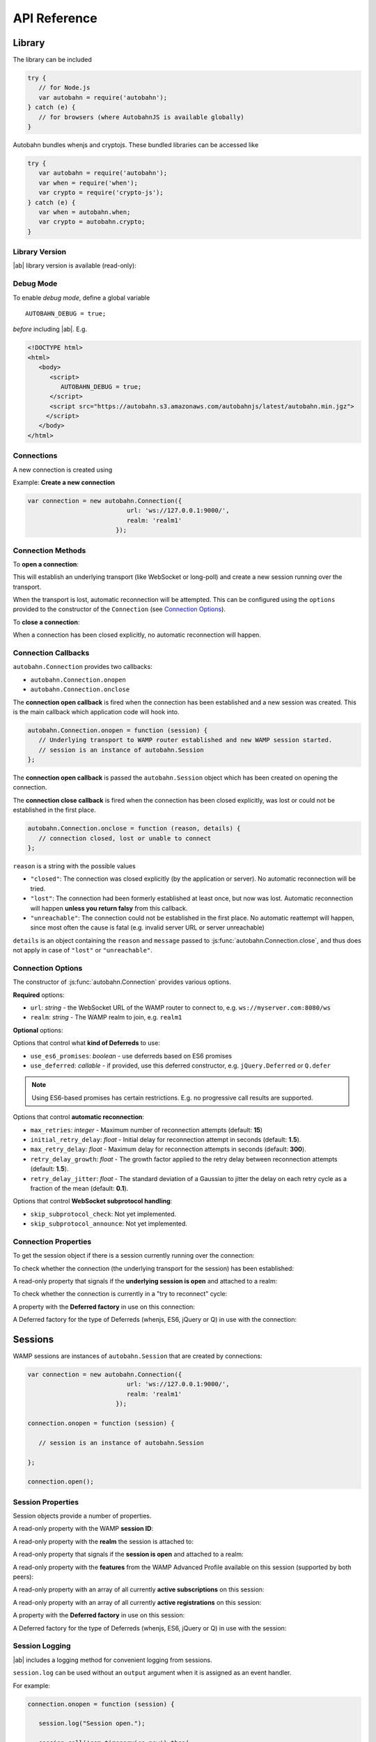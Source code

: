 .. _reference:


API Reference
=============


Library
-------

The library can be included

.. code-block:: javascript

   try {
      // for Node.js
      var autobahn = require('autobahn');
   } catch (e) {
      // for browsers (where AutobahnJS is available globally)
   }


Autobahn bundles whenjs and cryptojs. These bundled libraries can be accessed like

.. code-block:: javascript

   try {
      var autobahn = require('autobahn');
      var when = require('when');
      var crypto = require('crypto-js');
   } catch (e) {
      var when = autobahn.when;
      var crypto = autobahn.crypto;
   }


Library Version
+++++++++++++++

|ab| library version is available (read-only):

.. js:function:: autobahn.version

   :returns: *string* - version number of loaded library


Debug Mode
++++++++++

To enable *debug mode*, define a global variable

::

   AUTOBAHN_DEBUG = true;

*before* including |ab|. E.g.

.. code-block:: html

   <!DOCTYPE html>
   <html>
      <body>
         <script>
            AUTOBAHN_DEBUG = true;
         </script>
         <script src="https://autobahn.s3.amazonaws.com/autobahnjs/latest/autobahn.min.jgz">
        </script>
      </body>
   </html>


Connections
+++++++++++

A new connection is created using

.. js:function:: autobahn.Connection(options)

   :param object options: connection options

   :returns: *object* - autobahn connection object

Example: **Create a new connection**

.. code-block:: javascript

   var connection = new autobahn.Connection({
                              url: 'ws://127.0.0.1:9000/',
                              realm: 'realm1'
                           });


Connection Methods
++++++++++++++++++

To **open a connection**:

.. js:function:: autobahn.Connection.open

This will establish an underlying transport (like WebSocket or long-poll) and create a new session running over the transport.

When the transport is lost, automatic reconnection will be attempted. This can be configured using the ``options`` provided to the constructor of the ``Connection`` (see `Connection Options`_).

To **close a connection**:

.. js:function::   autobahn.Connection.close(reason, message)

   :param uri reason: optional WAMP URI providing a closing reason, e.g. ``com.myapp.close.signout`` to the server-side. If no reason is given, the default URI ``wamp.goodbye.normal`` is sent.
   :param string message: optional (human readable) closing message

   :returns: *string* on connection close error, else *undefined*

When a connection has been closed explicitly, no automatic reconnection will happen.


Connection Callbacks
++++++++++++++++++++

``autobahn.Connection`` provides two callbacks:

* ``autobahn.Connection.onopen``
* ``autobahn.Connection.onclose``

The **connection open callback** is fired when the connection has been established and a new session was created. This is the main callback which application code will hook into.

.. code-block:: javascript

   autobahn.Connection.onopen = function (session) {
      // Underlying transport to WAMP router established and new WAMP session started.
      // session is an instance of autobahn.Session
   };

The **connection open callback** is passed the ``autobahn.Session`` object which has been created on opening the connection.

The **connection close callback** is fired when the connection has been closed explicitly, was lost or could not be established in the first place.

.. code-block:: javascript

   autobahn.Connection.onclose = function (reason, details) {
      // connection closed, lost or unable to connect
   };

``reason`` is a string with the possible values

* ``"closed"``: The connection was closed explicitly (by the application or server). No automatic reconnection will be tried.
* ``"lost"``: The connection had been formerly established at least once, but now was lost. Automatic reconnection will happen **unless you return falsy** from this callback.
* ``"unreachable"``: The connection could not be established in the first place. No automatic reattempt will happen, since most often the cause is fatal (e.g. invalid server URL or server unreachable)

``details`` is an object containing the ``reason`` and ``message`` passed to :js:func:`autobahn.Connection.close`, and thus does not apply in case of ``"lost"`` or ``"unreachable"``.

Connection Options
++++++++++++++++++

The constructor of :js:func:`autobahn.Connection` provides various options.

**Required** options:

* ``url``: *string* - the WebSocket URL of the WAMP router to connect to, e.g. ``ws://myserver.com:8080/ws``
* ``realm``: *string* - The WAMP realm to join, e.g. ``realm1``

**Optional** options:

Options that control what **kind of Deferreds** to use:

* ``use_es6_promises``: *boolean* - use deferreds based on ES6 promises
* ``use_deferred``: *callable* - if provided, use this deferred constructor, e.g. ``jQuery.Deferred`` or ``Q.defer``

.. note:: Using ES6-based promises has certain restrictions. E.g. no progressive call results are supported.

Options that control **automatic reconnection**:

* ``max_retries``: *integer* - Maximum number of reconnection attempts (default: **15**)
* ``initial_retry_delay``: *float* - Initial delay for reconnection attempt in seconds (default: **1.5**).
* ``max_retry_delay``: *float* - Maximum delay for reconnection attempts in seconds (default: **300**).
* ``retry_delay_growth``: *float* - The growth factor applied to the retry delay between reconnection attempts (default: **1.5**).
* ``retry_delay_jitter``: *float* - The standard deviation of a Gaussian to jitter the delay on each retry cycle as a fraction of the mean (default: **0.1**).

Options that control **WebSocket subprotocol handling**:

* ``skip_subprotocol_check``: Not yet implemented.
* ``skip_subprotocol_announce``: Not yet implemented.


Connection Properties
+++++++++++++++++++++

To get the session object if there is a session currently running over the connection:

.. js:attribute:: Connection.session

   Returns an instance of ``autobahn.Session`` if there is a session currently running on the connection.

To check whether the connection (the underlying transport for the session) has been established:

.. js:attribute:: Connection.isConnected

   Returns ``true`` if the Connection is open.
   
A read-only property that signals if the **underlying session is open** and attached to a realm:

.. js:attribute:: Connection.isOpen

   Returns ``true`` if the underlying session is open.

To check whether the connection is currently in a "try to reconnect" cycle:

.. js:attribute:: Connection.isRetrying

   Returns ``true`` if reconnects are being attempted.


A property with the **Deferred factory** in use on this connection:

.. js:attribute:: Connection.defer

   Returns the Deferred factory function in use on the connection.


A Deferred factory for the type of Deferreds (whenjs, ES6, jQuery or Q) in use with the connection:

.. js:function:: Connection.defer

   :returns: a Deferred of the type specified in the call to the connection constructor :js:func:`autobahn.Connection`


Sessions
--------

WAMP sessions are instances of ``autobahn.Session`` that are created by connections:

.. code-block:: javascript

   var connection = new autobahn.Connection({
                              url: 'ws://127.0.0.1:9000/',
                              realm: 'realm1'
                           });

   connection.onopen = function (session) {

      // session is an instance of autobahn.Session

   };

   connection.open();


Session Properties
++++++++++++++++++

Session objects provide a number of properties.

A read-only property with the WAMP **session ID**:

.. js:attribute:: Session.id

   Returns the session ID as an integer.

A read-only property with the **realm** the session is attached to:

.. js:attribute:: Session.realm

   Returns the realm the session is attached to as a string.

A read-only property that signals if the **session is open** and attached to a realm:

.. js:attribute:: Session.isOpen

   Returns ``true`` if the session is open.

A read-only property with the **features** from the WAMP Advanced Profile available on this session (supported by both peers):

.. js:attribute:: Session.features

   Returns an object with the roles the client implements and the available advanced features for each role.

A read-only property with an array of all currently **active subscriptions** on this session:

.. js:attribute:: Session.subscriptions

   Returns an array with the subscription objects for all currently active subscriptions.

A read-only property with an array of all currently **active registrations** on this session:

.. js:attribute:: Session.registrations

   Returns an array with the registration objects for all currently active registrations.

A property with the **Deferred factory** in use on this session:

.. js:attribute:: Session.defer

   Returns the Deferred factory function in use on the session.

A Deferred factory for the type of Deferreds (whenjs, ES6, jQuery or Q) in use with the session:

.. js:function:: Session.defer

   :returns: a Deferred of the type specified in the call to the session constructor :js:func:`autobahn.Connection`



Session Logging
+++++++++++++++

|ab| includes a logging method for convenient logging from sessions.


.. js:function:: session.log(output)

   :param any output: *optional* the output to log - any JavaScript data type

``session.log`` can be used without an ``output`` argument when it is assigned as an event handler.

For example:

.. code-block:: javascript

   connection.onopen = function (session) {

      session.log("Session open.");

      session.call('com.timeservice.now').then(
            session.log;
      );
   };

which will log to the console:

::

   WAMP session 2838853860563188 on 'realm1' at 3.902 ms
      Session open.
   WAMP session 2838853860563188 on 'realm1' at 4.679 ms
      2014-03-13T14:09:07Z

where ``2014-03-13T14:09:07Z`` is the return value of the call to ``com.timeservice.now``.

The log method will log the WAMP session ID and the realm of the session, as well as a timestamp that provides the time elapsed since the *construction* of the ``autobahn.Session`` object.


URI Shortcuts
+++++++++++++

Establish an URI prefix to be used as a shortcut in WAMp interactions on ``session``:

.. js:function:: session.prefix(shortcut, prefix)

   :param string shortcut: the shortcut for the provided prefix URI
   :param URI prefix: an URI prefix

.. note:: URI prefixes must only contain full URI components, i.e. stop at a '.' separation of an URI. 'com.myapp.topics' is a valid prefix if it is to be used as part of full URI 'com.myapp.topics.one', but invalid if it is intended to be combined with a suffix to form 'com.myapp.topicsnew'.


**Example**:

.. code-block:: javascript

   session.prefix('api', 'com.myapp.service');

You can then use `CURIEs <http://en.wikipedia.org/wiki/CURIE>`_ in addition to URIs:

.. code-block:: javascript

   session.call('api:add2').then(...);

which is equivalent to

.. code-block:: javascript

   session.call('com.myapp.service.add2').then(...);

To remove a prefix:

.. code-block:: javascript

   session.prefix('api', null);

To resolve a prefix *(normally not needed in user code)*:

.. code-block:: javascript

   session.resolve('api:add2');


Subscribe
---------

To subscribe to a topic on a `session`:

.. js:function:: session.subscribe(topic, handler, options)

   :param URI topic: is the URI of the topic to subscribe to
   :param callable handler: the event handler that should consume events
   :param object options: *optional* - options for subscription (see below)

   :returns: *promise* that resolves to an instance of ``autobahn.Subscription`` when successful, or rejects with an instance of ``autobahn.Error`` when unsuccessful


The ``handler`` must be a callable

::

    function (args, kwargs, details)

where

1. ``args`` is an array with event payload
2. ``kwargs`` is an object with event payload
3. ``details`` is an object which provides event metadata


Example: **Subscribe to a topic**

.. code-block:: javascript

   function on_event1(args, kwargs, details) {
      // event received, do something ..
   }

   session.subscribe('com.myapp.topic1', on_event1).then(
      function (subscription) {
         // subscription succeeded, subscription is an instance of autobahn.Subscription
      },
      function (error) {
         // subscription failed, error is an instance of autobahn.Error
      }
   );

or, differently notated, but functionally equivalent

.. code-block:: javascript

   var d = session.subscribe('com.myapp.topic1', on_event1);

   d.then(
      function (subscription) {
         // subscription succeeded, subscription is an instance of autobahn.Subscription
      },
      function (error) {
         // subscription failed, error is an instance of autobahn.Error
      }
   );

Complete Examples:

* `PubSub Basic <https://github.com/tavendo/AutobahnPython/tree/master/examples/twisted/wamp/basic/pubsub/basic>`_


Active Subscriptions
++++++++++++++++++++

A list of subscriptions (in no particular order) currently active on a ``session`` may be accessed via :js:attr:`Session.subscriptions`.

This returns an array of ``autobahn.Subscription`` objects. E.g.

.. code-block:: javascript

   var subs = session.subscriptions;
   for (var i = 0; i < subs.length; ++i) {
      console.log("Active subscription with ID " + subs[i].id);
   }

.. note:: Caution: This property and the subscription objects returned should be considered read-only. DO NOT MODIFY.


Unsubscribing
+++++++++++++

You can unsubscribe a previously established ``subscription``

.. js:function:: session.unsubscribe(subscription)

   :param object subscription: an instance of autobahn.Subscription

   :returns: a *promise* that resolves with a boolean value when successful or rejects with an instance of ``autobahn.Error`` when unsuccessful.

.. note:: If successful, the boolean returned indicates whether the underlying WAMP subscription was actually ended (``true``) or not, since there still are application handlers in place due to multiple client-side subscriptions for the same WAMP subscription to the broker.


Example: **Unsubscribing a subscription**

.. code-block:: javascript

   var sub1;

   session.subscribe('com.myapp.topic1', on_event1).then(
      function (subscription) {
         sub1 = subscription;
      }
   );

   ...

   session.unsubscribe(sub1).then(
      function (gone) {
         // successfully unsubscribed sub1
      },
      function (error) {
         // unsubscribe failed
      }
   );


Complete Examples:

* `PubSub Unsubscribe <https://github.com/tavendo/AutobahnPython/tree/master/examples/twisted/wamp/basic/pubsub/unsubscribe>`_


Publish
-------

To publish an event on a ``session``:

.. js:function:: session.publish(topic, args, kwargs, options)

   :param URI topic: the URI of the topic to publish to
   :param array args: *optional* - application event payload
   :param object kwargs: *optional* - application event payload
   :param object options: *optional* - specifies options for publication (see below)

   :returns: a *promise* if ``options.acknowledge`` is set, else nothing

Examples: **Publish an event**

.. code-block:: javascript

   session.publish('com.myapp.hello', ['Hello, world!']);

.. code-block:: javascript

   session.publish('com.myapp.hello', [], { text: 'Hello, world' })

Complete Examples:

* `PubSub Basic <https://github.com/tavendo/AutobahnPython/tree/master/examples/twisted/wamp/basic/pubsub/basic>`_
* `PubSub Complex Payload <https://github.com/tavendo/AutobahnPython/tree/master/examples/twisted/wamp/basic/pubsub/complex>`_


Acknowledgement
+++++++++++++++

By default, a publish is not acknowledged by the *Broker*, and the *Publisher* receives no feedback whether the publish was indeed successful or not.

If supported by the *Broker*, a *Publisher* may request acknowledgement of a publish via the option ``acknowledge`` set to ``true``.

With acknowledged publish, the publish method will return a promise that will resolve to an instance of ``autobahn.Publication`` when the publish was successful, or reject with an ``autobahn.Error`` when the publish was unsuccessful.

Example: **Publish with acknowledge**

.. code-block:: javascript

   session.publish('com.myapp.hello', ['Hello, world!'], {}, {acknowledge: true}).then(
      function (publication) {
         // publish was successful
      },
      function (error) {
         // publish failed
      };
   );


Receiver Black-/Whitelisting
++++++++++++++++++++++++++++

If the feature is supported by the *Broker*, a *Publisher* may restrict the actual receivers of an event beyond those subscribed via the options

* ``exclude``
* ``eligible``

``exclude`` is an array of WAMP session IDs providing an explicit list of (potential) *Subscribers* that won't receive a published event, even though they might be subscribed. In other words, ``exclude`` is a blacklist of (potential) *Subscribers*.

``eligible`` is an array of WAMP session IDs providing an explicit list of (potential) *Subscribers* that are allowed to receive a published event. In other words, ``eligible`` is a whitelist of (potential) *Subscribers*.

The *Broker* will dispatch events published only to *Subscribers* that are not explicitly excluded via ``exclude`` **and** which are explicitly eligible via ``eligible``.

Example: **Publish with exclude**

.. code-block:: javascript

   session.publish('com.myapp.hello', ['Hello, world!'], {}, {exclude: [123, 456]});

The event will be received by all *Subscribers* to topic ``com.myapp.hello``, but not the sessions with IDs ``123`` and ``456`` (if those sessions are subscribed anyway).

Example: **Publish with eligible**

.. code-block:: javascript

   session.publish('com.myapp.hello', ['Hello, world!'], {}, {eligible: [123, 456]});

The event will be received by the sessions with IDs ``123`` and ``456``, if those sessions are subscribed to topic ``com.myapp.hello``.


Publisher Exclusion
+++++++++++++++++++

By default, a *Publisher* of an event will not itself receive an event published, even when subscribed to the topic the *Publisher* is publishing to.

If supported by the *Broker*, this behavior can be overridden via the option ``exclude_me`` set to ``false``.

Example: **Publish without excluding publisher**

.. code-block:: javascript

   session.publish('com.myapp.hello', ['Hello, world!'], {}, {exclude_me: false});


Publisher Identification
++++++++++++++++++++++++

If the feature is supported by the *Broker*, a *Publisher* may request the disclosure of its identity (its WAMP session ID) to receivers of a published event via the option ``disclose_me`` set to ``true``.

Example: **Publish with publisher disclosure**

.. code-block:: javascript

   session.publish('com.myapp.hello', ['Hello, world!'], {}, {disclose_me: true});

If the *Broker* allows the disclosure, receivers can consume the *Publisher's* session ID like this:

.. code-block:: javascript

   function on_event(args, kwargs, details) {
     // details.publisher provides the Publisher's WAMP session ID
     // details.publication provides the event ID
   }

   session.subscribe(on_event, 'com.myapp.topic1');


Register
--------

To register a procedure on a ``session`` for remoting:

.. js:function:: session.register(procedure, endpoint, options)

   :param URI procedure: the URI of the procedure to register
   :param callable endpoint: the function that provides the procedure implementation
   :param object options: *optional* - specifies options for registration (see below)

   :returns: a *promise* that resolves to an instance of ``autobahn.Registration`` when successful, or rejects with an instance of ``autobahn.Error`` when unsuccessful.

The ``endpoint`` must be a callable

    function (args, kwargs, details)

where

1. ``args`` is an array with call arguments
2. ``kwargs`` is an object with call arguments
3. ``details`` is an object which provides call metadata

and which returns either a plain value or a promise, and the value is serializable or an instance of ``autobahn.Result``.

The ``autobahn.Result`` wrapper is used when returning a complex value (multiple positional return values and/or keyword return values).


Example: **Register a procedure**

.. code-block:: javascript

   function myproc1(args, kwargs, details) {
      // invocation .. do something and return a plain value or a promise ..
   }

   session.register('com.myapp.proc1', myproc1).then(
      function (registration) {
         // registration succeeded, registration is an instance of autobahn.Registration
      },
      function (error) {
         // registration failed, error is an isntance of autobahn.Error
      }
   );


Complete Examples:

* `RPC Time Service <https://github.com/tavendo/AutobahnPython/tree/master/examples/twisted/wamp/basic/rpc/timeservice>`_
* `RPC Arguments <https://github.com/tavendo/AutobahnPython/tree/master/examples/twisted/wamp/basic/rpc/arguments>`_
* `RPC Complex Result <https://github.com/tavendo/AutobahnPython/tree/master/examples/twisted/wamp/basic/rpc/complex>`_
* `RPC Slow Square <https://github.com/tavendo/AutobahnPython/tree/master/examples/twisted/wamp/basic/rpc/slowsquare>`_


Active Registrations
++++++++++++++++++++

A list of registrations (in no particular order) currently active on a ``session`` may be accessed like via :js:attr:`Session.registrations`.

This returns an array of ``autobahn.Registration`` objects. E.g.

.. code-block:: javascript

   var regs = session.registrations;
   for (var i = 0; i < regs.length; ++i) {
      console.log("Active registration with ID " + regs[i].id);
   }

.. note:: Caution: This property and the registration objects returned should be considered read-only. DO NOT MODIFY.


Unregistering
+++++++++++++

You can unregister a previously established ``registration``

.. js:function:: session.unregister(registration)

   :param object registration: instance of autobahn.Registration

   :returns: a *promise* that resolves with no value when successful or rejects with an instance of ``autobahn.Error`` when unsuccessful.


Example: **Unregistering a registration**

.. code-block:: javascript

   var reg1;

   session.register('com.myapp.proc1', myproc1).then(
      function (registration) {
         reg1 = registration;
      }
   );

   ...

   session.unregister(reg1).then(
      function () {
         // successfully unregistered reg1
      },
      function (error) {
         // unregister failed
      }
   );



Call
----

To call a remote procedure from a ``session``:

.. js:function:: session.call(procedure, args, kwargs, options)

   :param URI procedure: the URI of the procedure to call
   :param array args: *optional* - call arguments
   :param object kwargs: *optional* - call arguments
   :param object options: *optional* - options for the call (see below)

   :returns: a *promise* that will resolve to the call result if successful (either a plain value or an instance of ``autobahn.Result``) or reject with an instance of ``autobahn.Error``.

Example: **Call a procedure**

.. code-block:: javascript

   session.call('com.arguments.add2', [2, 3]).then(
      function (result) {
         // call was successful
      },
      function (error) {
         // call failed
      }
   );


Complete Examples:

* `RPC Time Service <https://github.com/tavendo/AutobahnPython/tree/master/examples/twisted/wamp/basic/rpc/timeservice>`_
* `RPC Arguments <https://github.com/tavendo/AutobahnPython/tree/master/examples/twisted/wamp/basic/rpc/arguments>`_
* `RPC Complex Result <https://github.com/tavendo/AutobahnPython/tree/master/examples/twisted/wamp/basic/rpc/complex>`_
* `RPC Slow Square <https://github.com/tavendo/AutobahnPython/tree/master/examples/twisted/wamp/basic/rpc/slowsquare>`_


Errors
++++++

On an error with a PRC call, a error object is passed to the error handler defined in the call. This has three properties:

* error URI
* an array of error arguments
* an object with error arguments

Throwing an error in a registered procedure can happen in one of two ways:

* by defining an array of error arguments
* by creating a ``autobahn.Error`` object

In the first case, the ``error URI`` is set to a default value, and the object of error arguments remains emtpy, i.e. if you do

.. code-block:: javascript

   throw ['this is just an error', 'with an array of arguments'];

logging this in the caller will come out something like

::

   wamp.error.runtime_error ["this is just an error", "with an array of arguments"] Object {}

When defining an ``autobahn.Error` object, all three properties can be defined. I.e. doing

.. code-block:: javascript

   throw new autobahn.Error('com.myapp.error', ['this is a more complex error'], {a: 23, b: 9});

and logging this in the caller will lead to something like

::

   com.myapp.error ['this is a more complex error'] Object {a: 23, b: 9}


Complete Examples:

* `RPC Errors <https://github.com/tavendo/AutobahnPython/tree/master/examples/twisted/wamp/basic/rpc/errors>`_


Progressive Results
+++++++++++++++++++

Instead of returning just a single, final result, a remote procedure can return progressive results, if this is requested by the caller.

Progressive results are part of the advanced spec for WAMP, and may not be supported by all WAMP routers.

An example for a call requesting progressive call results would be

.. code-block:: javascript

   session.call('com.myapp.longop', [10], {}, {receive_progress: true}).then(
      function (res) {
         console.log("Final:", res);
         connection.close();
      },
      function (err) {
      },
      function (progress) {
         console.log(progress);
      }
   );

Here a third callback has been added, which is fired on each receipt of a progressive result event.

In the backend, the function for returning progressive results could be something like

.. code-block:: javascript

   if (details.progress) {
      for (var i = 0; i < 5; i++) {
         details.progress(i);
      }
      return "progressive result"
   } else {
      return "single result";
   }

which would return 5 progressive result events (each with the current value of ``i`` as the payload) before returning ``"progressive result"`` as the final result.

Complete Examples:

* `RPC Progress <https://github.com/tavendo/AutobahnPython/tree/master/examples/twisted/wamp/basic/rpc/progress>`_
